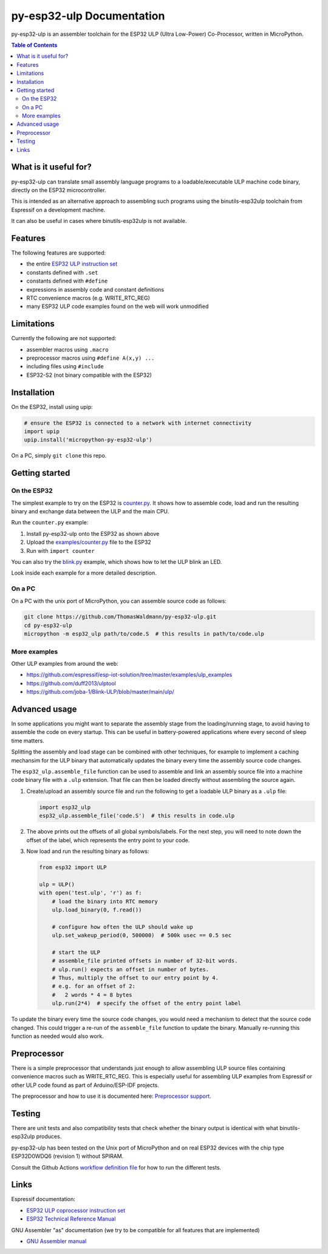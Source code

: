 py-esp32-ulp Documentation
==========================

py-esp32-ulp is an assembler toolchain for the ESP32 ULP (Ultra Low-Power)
Co-Processor, written in MicroPython.

.. contents:: Table of Contents


What is it useful for?
----------------------

py-esp32-ulp can translate small assembly language programs to a
loadable/executable ULP machine code binary, directly on the ESP32
microcontroller.

This is intended as an alternative approach to assembling such programs using
the binutils-esp32ulp toolchain from Espressif on a development machine.

It can also be useful in cases where binutils-esp32ulp is not available.


Features
--------

The following features are supported:

* the entire `ESP32 ULP instruction set <https://esp-idf.readthedocs.io/en/latest/api-guides/ulp_instruction_set.html>`_
* constants defined with ``.set``
* constants defined with ``#define``
* expressions in assembly code and constant definitions
* RTC convenience macros (e.g. WRITE_RTC_REG)
* many ESP32 ULP code examples found on the web will work unmodified


Limitations
-----------

Currently the following are not supported:

* assembler macros using ``.macro``
* preprocessor macros using ``#define A(x,y) ...``
* including files using ``#include``
* ESP32-S2 (not binary compatible with the ESP32)


Installation
------------

On the ESP32, install using upip:

.. code-block:: python

   # ensure the ESP32 is connected to a network with internet connectivity
   import upip
   upip.install('micropython-py-esp32-ulp')

On a PC, simply ``git clone`` this repo.


Getting started
---------------

On the ESP32
++++++++++++

The simplest example to try on the ESP32 is `counter.py </examples/counter.py>`_.
It shows how to assemble code, load and run the resulting binary and exchange
data between the ULP and the main CPU.

Run the ``counter.py`` example:

1. Install py-esp32-ulp onto the ESP32 as shown above
2. Upload the `examples/counter.py </examples/counter.py>`_ file to the ESP32
3. Run with ``import counter``

You can also try the `blink.py </examples/blink.py>`_ example, which shows how to
let the ULP blink an LED.

Look inside each example for a more detailed description.


On a PC
+++++++

On a PC with the unix port of MicroPython, you can assemble source code as
follows:

.. code-block:: shell

   git clone https://github.com/ThomasWaldmann/py-esp32-ulp.git
   cd py-esp32-ulp
   micropython -m esp32_ulp path/to/code.S  # this results in path/to/code.ulp


More examples
+++++++++++++

Other ULP examples from around the web:

* https://github.com/espressif/esp-iot-solution/tree/master/examples/ulp_examples
* https://github.com/duff2013/ulptool
* https://github.com/joba-1/Blink-ULP/blob/master/main/ulp/


Advanced usage
--------------

In some applications you might want to separate the assembly stage from the
loading/running stage, to avoid having to assemble the code on every startup.
This can be useful in battery-powered applications where every second of sleep
time matters.

Splitting the assembly and load stage can be combined with other techniques,
for example to implement a caching mechansim for the ULP binary that
automatically updates the binary every time the assembly source code changes.

The ``esp32_ulp.assemble_file`` function can be used to assemble and link an
assembly source file into a machine code binary file with a ``.ulp`` extension.
That file can then be loaded directly without assembling the source again.

1. Create/upload an assembly source file and run the following to get a
   loadable ULP binary as a ``.ulp`` file:

   .. code-block:: python

      import esp32_ulp
      esp32_ulp.assemble_file('code.S')  # this results in code.ulp

2. The above prints out the offsets of all global symbols/labels. For the next
   step, you will need to note down the offset of the label, which represents
   the entry point to your code.

3. Now load and run the resulting binary as follows:

   .. code-block:: python

      from esp32 import ULP

      ulp = ULP()
      with open('test.ulp', 'r') as f:
          # load the binary into RTC memory
          ulp.load_binary(0, f.read())

          # configure how often the ULP should wake up
          ulp.set_wakeup_period(0, 500000)  # 500k usec == 0.5 sec

          # start the ULP
          # assemble_file printed offsets in number of 32-bit words.
          # ulp.run() expects an offset in number of bytes.
          # Thus, multiply the offset to our entry point by 4.
          # e.g. for an offset of 2:
          #   2 words * 4 = 8 bytes
          ulp.run(2*4)  # specify the offset of the entry point label

To update the binary every time the source code changes, you would need a
mechanism to detect that the source code changed. This could trigger a re-run
of the ``assemble_file`` function to update the binary. Manually re-running
this function as needed would also work.


Preprocessor
------------

There is a simple preprocessor that understands just enough to allow assembling
ULP source files containing convenience macros such as WRITE_RTC_REG. This is
especially useful for assembling ULP examples from Espressif or other ULP code
found as part of Arduino/ESP-IDF projects.

The preprocessor and how to use it is documented here: `Preprocessor support </docs/preprocess.rst>`_.


Testing
-------

There are unit tests and also compatibility tests that check whether the binary
output is identical with what binutils-esp32ulp produces.

py-esp32-ulp has been tested on the Unix port of MicroPython and on real ESP32
devices with the chip type ESP32D0WDQ6 (revision 1) without SPIRAM.

Consult the Github Actions `workflow definition file </.github/workflows/run_tests.yaml>`_
for how to run the different tests.


Links
-----

Espressif documentation:

* `ESP32 ULP coprocessor instruction set <https://esp-idf.readthedocs.io/en/latest/api-guides/ulp_instruction_set.html>`_
* `ESP32 Technical Reference Manual <https://www.espressif.com/sites/default/files/documentation/esp32_technical_reference_manual_en.pdf>`_

GNU Assembler "as" documentation (we try to be compatible for all features that are implemented)

* `GNU Assembler manual <https://sourceware.org/binutils/docs/as/index.html>`_
